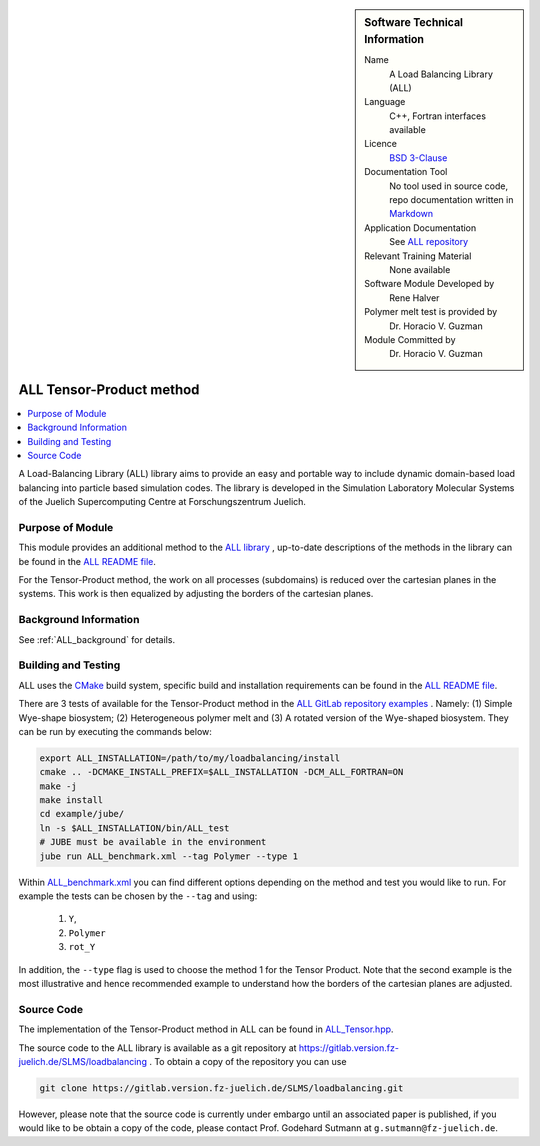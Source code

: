 ..  sidebar:: Software Technical Information

  Name
    A Load Balancing Library (ALL)

  Language
    C++, Fortran interfaces available

  Licence
    `BSD 3-Clause <https://choosealicense.com/licenses/bsd-3-clause/>`_

  Documentation Tool
    No tool used in source code, repo documentation written in `Markdown <https://en.wikipedia.org/wiki/Markdown>`_

  Application Documentation
    See `ALL repository <https://gitlab.version.fz-juelich.de/SLMS/loadbalancing>`_

  Relevant Training Material
    None available

  Software Module Developed by
    Rene Halver

  Polymer melt test is provided by
    Dr. Horacio V. Guzman
 
  Module Committed by
    Dr. Horacio V. Guzman


.. _ALL_tensor_method:

#########################
ALL Tensor-Product method
#########################

..  contents:: :local:

A Load-Balancing Library (ALL) library aims to provide an easy and portable way to include dynamic domain-based load balancing
into particle based simulation codes. The library is developed in the Simulation Laboratory Molecular Systems of the
Juelich Supercomputing Centre at Forschungszentrum Juelich.

Purpose of Module
_________________

This module provides an additional method to the `ALL library <https://gitlab.version.fz-juelich.de/SLMS/loadbalancing>`_ , up-to-date descriptions of the methods in the library can
be found in the `ALL README file <https://gitlab.version.fz-juelich.de/SLMS/loadbalancing/blob/master/README.md>`_.

For the Tensor-Product method, the work on all processes (subdomains) is reduced over the cartesian planes in the systems. This work
is then equalized by adjusting the borders of the cartesian planes.

Background Information
______________________

See :ref:`ALL_background` for details.

Building and Testing
____________________

ALL uses the `CMake <https://cmake.org/runningcmake/>`_ build system, specific build and installation requirements can
be found in the `ALL README file <https://gitlab.version.fz-juelich.de/SLMS/loadbalancing/blob/master/README.md>`_.

There are 3 tests of available for the Tensor-Product method in the `ALL GitLab repository examples <https://gitlab.version.fz-juelich.de/SLMS/loadbalancing/tree/master/example>`_ . Namely: (1) Simple Wye-shape biosystem; (2) Heterogeneous polymer melt and (3) A rotated version of the Wye-shaped biosystem. They can be run by executing the commands below:

.. code:: bash

  export ALL_INSTALLATION=/path/to/my/loadbalancing/install
  cmake .. -DCMAKE_INSTALL_PREFIX=$ALL_INSTALLATION -DCM_ALL_FORTRAN=ON
  make -j
  make install
  cd example/jube/
  ln -s $ALL_INSTALLATION/bin/ALL_test
  # JUBE must be available in the environment
  jube run ALL_benchmark.xml --tag Polymer --type 1

Within `ALL_benchmark.xml <https://gitlab.version.fz-juelich.de/SLMS/loadbalancing/blob/refactor/example/jube/ALL_benchmark.xml>`_ you can find different options depending on the method and test you would like to run. For example the tests can be chosen by the ``--tag`` and using:

  1. ``Y``,
  2. ``Polymer``
  3. ``rot_Y``

In addition, the ``--type`` flag is used to choose the method 1 for the Tensor Product. Note that the second example is the most illustrative and hence recommended example to understand how the borders of the cartesian planes are adjusted.


Source Code
___________

The implementation of the Tensor-Product method in ALL can be found in `ALL_Tensor.hpp <https://gitlab.version.fz-juelich.de/SLMS/loadbalancing/blob/master/include/ALL_Tensor.hpp>`_.

The source code to the ALL library is available as a git repository at https://gitlab.version.fz-juelich.de/SLMS/loadbalancing . To obtain a copy of the repository you can use 

.. code:: bash

  git clone https://gitlab.version.fz-juelich.de/SLMS/loadbalancing.git
  
However, please note that the source code is currently under embargo until an associated paper is published, if you would like to be obtain a copy of the code, please contact Prof. Godehard Sutmann at ``g.sutmann@fz-juelich.de``.

